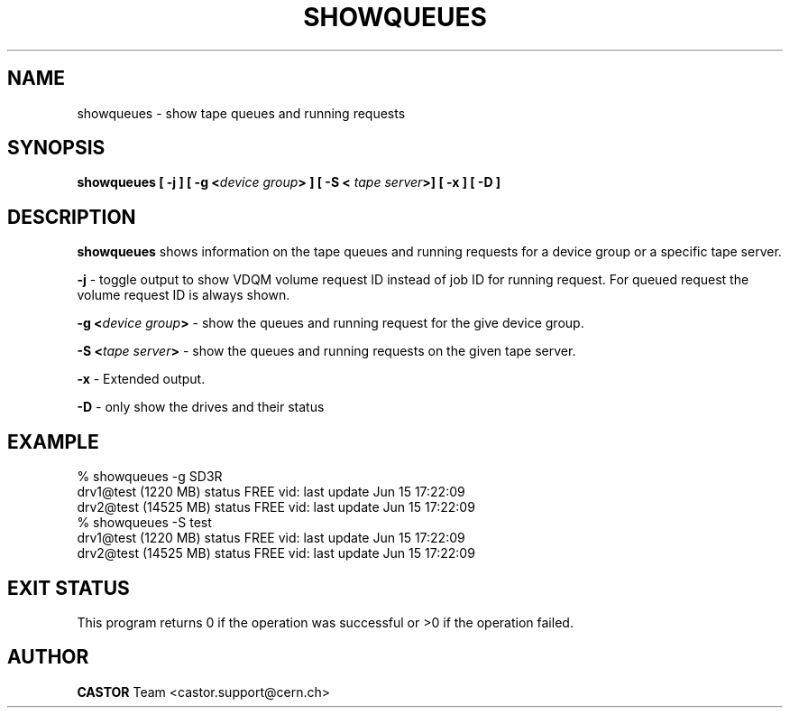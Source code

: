 .\" Copyright (C) 2000 by CERN/IT/PDP/DM
.\" All rights reserved
.\"
.TH SHOWQUEUES "1castor" "$Date: 2007/09/11 19:35:31 $" CASTOR "Show tape queues"
.SH NAME
showqueues \- show tape queues and running requests
.SH SYNOPSIS
.BI "showqueues [ -j ] [ -g <" device\ group "> ] [ -S < " tape\ server ">] [ -x  ] [ -D ] "

.SH DESCRIPTION
.B showqueues
shows information on the tape queues and running requests for a device group
or a specific tape server.
.PP
.BI "-j"
\- toggle output to show VDQM volume request ID instead of job ID for
running request. For queued request the volume request ID is always shown.
.PP
.BI "-g <" device\ group ">"
\- show the queues and running request for the give device group.
.PP
.BI "-S <" tape\ server ">"
\- show the queues and running requests on the given tape server.
.PP
.BI "-x"
\- Extended output.
.PP
.BI "-D"
\- only show the drives and their status

.SH EXAMPLE
.nf
.ft CW
% showqueues -g SD3R
drv1@test (1220 MB) status FREE vid:  last update Jun 15 17:22:09
drv2@test (14525 MB) status FREE vid:  last update Jun 15 17:22:09
% showqueues -S test
drv1@test (1220 MB) status FREE vid:  last update Jun 15 17:22:09
drv2@test (14525 MB) status FREE vid:  last update Jun 15 17:22:09
.ft
.fi
.SH EXIT STATUS
This program returns 0 if the operation was successful or >0 if the operation
failed.
.SH AUTHOR
\fBCASTOR\fP Team <castor.support@cern.ch>
